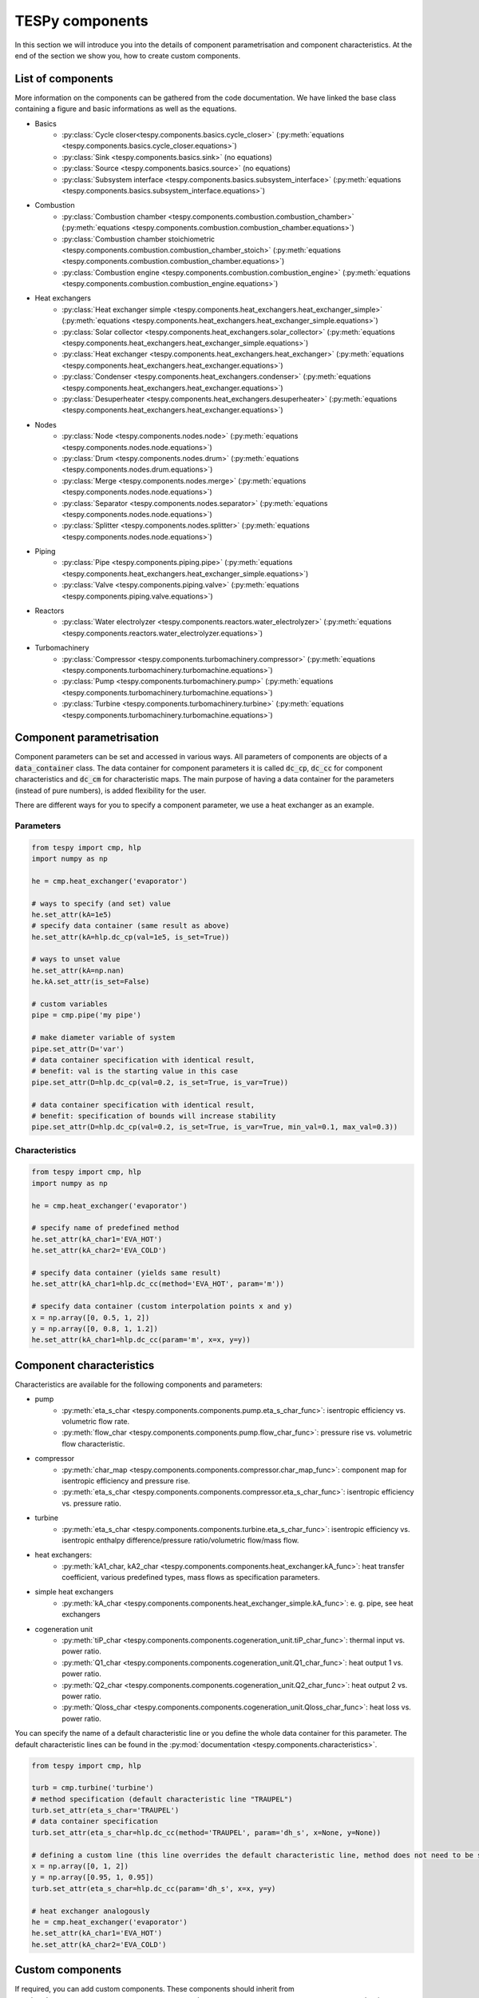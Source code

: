 TESPy components
================

In this section we will introduce you into the details of component parametrisation and component characteristics. At the end of the section we show you, how to create custom components.

List of components
------------------

More information on the components can be gathered from the code documentation. We have linked the base class containing a figure and basic informations as well as the equations.

- Basics
	* :py:class:`Cycle closer<tespy.components.basics.cycle_closer>` (:py:meth:`equations <tespy.components.basics.cycle_closer.equations>`)
	* :py:class:`Sink <tespy.components.basics.sink>` (no equations)
	* :py:class:`Source <tespy.components.basics.source>` (no equations)
	* :py:class:`Subsystem interface <tespy.components.basics.subsystem_interface>` (:py:meth:`equations <tespy.components.basics.subsystem_interface.equations>`)
- Combustion
	* :py:class:`Combustion chamber <tespy.components.combustion.combustion_chamber>` (:py:meth:`equations <tespy.components.combustion.combustion_chamber.equations>`)
	* :py:class:`Combustion chamber stoichiometric <tespy.components.combustion.combustion_chamber_stoich>` (:py:meth:`equations <tespy.components.combustion.combustion_chamber.equations>`)
	* :py:class:`Combustion engine <tespy.components.combustion.combustion_engine>` (:py:meth:`equations <tespy.components.combustion.combustion_engine.equations>`)
- Heat exchangers
	* :py:class:`Heat exchanger simple <tespy.components.heat_exchangers.heat_exchanger_simple>` (:py:meth:`equations <tespy.components.heat_exchangers.heat_exchanger_simple.equations>`)
	* :py:class:`Solar collector <tespy.components.heat_exchangers.solar_collector>` (:py:meth:`equations <tespy.components.heat_exchangers.heat_exchanger_simple.equations>`)
	* :py:class:`Heat exchanger <tespy.components.heat_exchangers.heat_exchanger>` (:py:meth:`equations <tespy.components.heat_exchangers.heat_exchanger.equations>`)
	* :py:class:`Condenser <tespy.components.heat_exchangers.condenser>` (:py:meth:`equations <tespy.components.heat_exchangers.heat_exchanger.equations>`)
	* :py:class:`Desuperheater <tespy.components.heat_exchangers.desuperheater>` (:py:meth:`equations <tespy.components.heat_exchangers.heat_exchanger.equations>`)
- Nodes
	* :py:class:`Node <tespy.components.nodes.node>` (:py:meth:`equations <tespy.components.nodes.node.equations>`)
	* :py:class:`Drum <tespy.components.nodes.drum>` (:py:meth:`equations <tespy.components.nodes.drum.equations>`)
	* :py:class:`Merge <tespy.components.nodes.merge>` (:py:meth:`equations <tespy.components.nodes.node.equations>`)
	* :py:class:`Separator <tespy.components.nodes.separator>` (:py:meth:`equations <tespy.components.nodes.node.equations>`)
	* :py:class:`Splitter <tespy.components.nodes.splitter>` (:py:meth:`equations <tespy.components.nodes.node.equations>`)
- Piping
	* :py:class:`Pipe <tespy.components.piping.pipe>` (:py:meth:`equations <tespy.components.heat_exchangers.heat_exchanger_simple.equations>`)
	* :py:class:`Valve <tespy.components.piping.valve>` (:py:meth:`equations <tespy.components.piping.valve.equations>`)
- Reactors
	* :py:class:`Water electrolyzer <tespy.components.reactors.water_electrolyzer>` (:py:meth:`equations <tespy.components.reactors.water_electrolyzer.equations>`)
- Turbomachinery
	* :py:class:`Compressor <tespy.components.turbomachinery.compressor>` (:py:meth:`equations <tespy.components.turbomachinery.turbomachine.equations>`)
	* :py:class:`Pump <tespy.components.turbomachinery.pump>` (:py:meth:`equations <tespy.components.turbomachinery.turbomachine.equations>`)
	* :py:class:`Turbine <tespy.components.turbomachinery.turbine>` (:py:meth:`equations <tespy.components.turbomachinery.turbomachine.equations>`)

.. _using_tespy_components_parametrisation_label:

Component parametrisation
-------------------------

Component parameters can be set and accessed in various ways. All parameters of components are objects of a :code:`data_container` class. The data container for component parameters it is called :code:`dc_cp`, :code:`dc_cc` for component characteristics and :code:`dc_cm` for characteristic maps.
The main purpose of having a data container for the parameters (instead of pure numbers), is added flexibility for the user.

There are different ways for you to specify a component parameter, we use a heat exchanger as an example.

Parameters
^^^^^^^^^^

.. code-block:: python

	from tespy import cmp, hlp
	import numpy as np

	he = cmp.heat_exchanger('evaporator')

	# ways to specify (and set) value
	he.set_attr(kA=1e5)
	# specify data container (same result as above)
	he.set_attr(kA=hlp.dc_cp(val=1e5, is_set=True))

	# ways to unset value
	he.set_attr(kA=np.nan)
	he.kA.set_attr(is_set=False)

	# custom variables
	pipe = cmp.pipe('my pipe')

	# make diameter variable of system
	pipe.set_attr(D='var')
	# data container specification with identical result,
	# benefit: val is the starting value in this case
	pipe.set_attr(D=hlp.dc_cp(val=0.2, is_set=True, is_var=True))

	# data container specification with identical result,
	# benefit: specification of bounds will increase stability
	pipe.set_attr(D=hlp.dc_cp(val=0.2, is_set=True, is_var=True, min_val=0.1, max_val=0.3))


Characteristics
^^^^^^^^^^^^^^^

.. code-block:: python

	from tespy import cmp, hlp
	import numpy as np

	he = cmp.heat_exchanger('evaporator')

	# specify name of predefined method
	he.set_attr(kA_char1='EVA_HOT')
	he.set_attr(kA_char2='EVA_COLD')

	# specify data container (yields same result)
	he.set_attr(kA_char1=hlp.dc_cc(method='EVA_HOT', param='m'))

	# specify data container (custom interpolation points x and y)
	x = np.array([0, 0.5, 1, 2])
	y = np.array([0, 0.8, 1, 1.2])
	he.set_attr(kA_char1=hlp.dc_cc(param='m', x=x, y=y))

.. _component_characteristics_label:

Component characteristics
-------------------------

Characteristics are available for the following components and parameters:

- pump
	* :py:meth:`eta_s_char <tespy.components.components.pump.eta_s_char_func>`: isentropic efficiency vs. volumetric flow rate.
	* :py:meth:`flow_char <tespy.components.components.pump.flow_char_func>`: pressure rise vs. volumetric flow characteristic.
- compressor
	* :py:meth:`char_map <tespy.components.components.compressor.char_map_func>`: component map for isentropic efficiency and pressure rise.
	* :py:meth:`eta_s_char <tespy.components.components.compressor.eta_s_char_func>`: isentropic efficiency vs. pressure ratio.
- turbine
	* :py:meth:`eta_s_char <tespy.components.components.turbine.eta_s_char_func>`: isentropic efficiency vs. isentropic enthalpy difference/pressure ratio/volumetric flow/mass flow.
- heat exchangers:
	* :py:meth:`kA1_char, kA2_char <tespy.components.components.heat_exchanger.kA_func>`: heat transfer coefficient, various predefined types, mass flows as specification parameters.
- simple heat exchangers
	* :py:meth:`kA_char <tespy.components.components.heat_exchanger_simple.kA_func>`: e. g. pipe, see heat exchangers
- cogeneration unit
	* :py:meth:`tiP_char <tespy.components.components.cogeneration_unit.tiP_char_func>`: thermal input vs. power ratio.
	* :py:meth:`Q1_char <tespy.components.components.cogeneration_unit.Q1_char_func>`: heat output 1 vs. power ratio.
	* :py:meth:`Q2_char <tespy.components.components.cogeneration_unit.Q2_char_func>`: heat output 2 vs. power ratio.
	* :py:meth:`Qloss_char <tespy.components.components.cogeneration_unit.Qloss_char_func>`: heat loss vs. power ratio.

You can specify the name of a default characteristic line or you define the whole data container for this parameter. The default characteristic lines can be found in the :py:mod:`documentation <tespy.components.characteristics>`.

.. code-block:: python

	from tespy import cmp, hlp

	turb = cmp.turbine('turbine')
	# method specification (default characteristic line "TRAUPEL")
	turb.set_attr(eta_s_char='TRAUPEL')
	# data container specification
	turb.set_attr(eta_s_char=hlp.dc_cc(method='TRAUPEL', param='dh_s', x=None, y=None))

	# defining a custom line (this line overrides the default characteristic line, method does not need to be specified)
	x = np.array([0, 1, 2])
	y = np.array([0.95, 1, 0.95])
	turb.set_attr(eta_s_char=hlp.dc_cc(param='dh_s', x=x, y=y)

	# heat exchanger analogously
	he = cmp.heat_exchanger('evaporator')
	he.set_attr(kA_char1='EVA_HOT')
	he.set_attr(kA_char2='EVA_COLD')

Custom components
-----------------

If required, you can add custom components. These components should inherit from :py:class:`tespy.components.components.component class <tespy.components.components.component>` or its children.
In order to do that, create a python file in your working directory and import the :py:mod:`tespy.components.components module <tespy.components.components>`. The most important methods are

- :code:`attr(self)`,
- :code:`inlets(self)`,
- :code:`outlets(self)`,
- :code:`equations(self)`,
- :code:`derivatives(self, nw)` and
- :code:`calc_parameters(self, nw, mode)`,

where :code:`nw` is a :py:class:`tespy.networks.network object <tespy.networks.network>`.

The starting lines of your file would look like this:

.. code:: python

	from tespy import cmp


	class my_custom_component(cmp.component):


Attributes
^^^^^^^^^^

The attr method returns a dictionary with the attributes you are able to specify when you want to parametrize your component as keys. The values for each key are the type of data_container this parameter should hold.

.. code:: python

	def attr(self):
		return {'par1': dc_cp(), 'par2': dc_cc()}


Inlets and outlets
^^^^^^^^^^^^^^^^^^

:code:`inlets(self)` and :code:`outlets(self)` respectively must return a list of strings. The list may look like this:

.. code:: python

	def inlets(self):
		return ['in1', 'in2']

	def outlets(self):
		return ['out1', 'out2']

The number of inlets and outlets might even be generic, e. g. if you have added an attribute :code:`'num_in'` in :code:`attr(self)`:

.. code:: python

    def inlets(self):
        if self.num_in_set:
            return ['in' + str(i + 1) for i in range(self.num_in)]
        else:
            self.set_attr(num_in=2)
            return self.inlets()

Equations
^^^^^^^^^

The equations contain the information on the changes to the fluid properties within the component. Each equation must be defined in a way, that the correct result is zero, e. g.:

.. math::

	0 = \dot{m}_{in} - \dot{m}_{out}\\
	0 = \dot{p}_{in} - \dot{p}_{out} - \Delta p

The connections connected to your component are available as a list in :code:`self.inl` and :code:`self.outl` respectively.

.. code:: python

    def equations(self):

    	vec_res = []

		vec_res += [self.inl[0].m.val_SI - self.outl[0].m.val_SI]
		vec_res += [self.inl[0].p.val_SI - self.outl[0].p.val_SI - self.dp.val]

The equations are added to a list one after another, which will be returned at the end.

Derivatives
^^^^^^^^^^^

You need to calculate the partial derivatives of the equations to all variables of the network.
This means, that you have to calculate the partial derivatives to mass flow, pressure, enthalpy and all fluids in the fluid vector on each incomming or outgoing connection of the component.

Add all derivatives to a list (in the same order as the equations) and return the list as numpy array (:code:`np.asarray(list)`).
The derivatives can be calculated analytically or numerically by using the inbuilt function :code:`numeric_deriv(self, func, dx, pos, **kwargs)`.

- :code:`func` is the function you want to calculate the derivatives for,
- :code:`dx` is the variable you want to calculate the derivative to and
- :code:`pos` indicates the connection you want to calculate the derivative for, e. g. :code:`pos=1` means, that counting your inlets and outlets from low index to high index (first inlets, then outlets),
  the connection to be used is the second connection in that list.
- :code:`kwargs` are additional keyword arguments required for the function.

For a good start just look into the source code of the inbuilt components. If you have further questions feel free to contact us.
